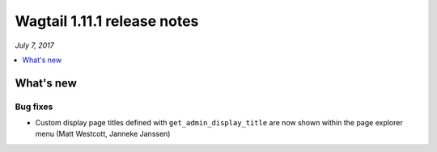 ============================
Wagtail 1.11.1 release notes
============================

*July 7, 2017*

.. contents::
    :local:
    :depth: 1


What's new
==========

Bug fixes
~~~~~~~~~

* Custom display page titles defined with ``get_admin_display_title`` are now shown within the page explorer menu (Matt Westcott, Janneke Janssen)

